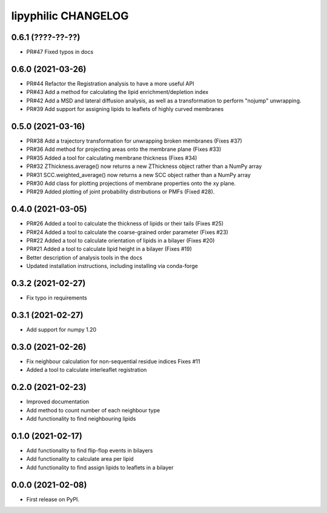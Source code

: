 lipyphilic CHANGELOG
====================

0.6.1 (????-??-??)
------------------
* PR#47 Fixed typos in docs 

0.6.0 (2021-03-26)
------------------
* PR#44 Refactor the Registration analysis to have a more useful API
* PR#43 Add a method for calculating the lipid enrichment/depletion index
* PR#42 Add a MSD and lateral diffusion analysis, as well as a transformation to perform "nojump" unwrapping.
* PR#39 Add support for assigning lipids to leaflets of highly curved membranes

0.5.0 (2021-03-16)
------------------
* PR#38 Add a trajectory transformation for unwrapping broken membranes (Fixes #37)
* PR#36 Add method for projecting areas onto the membrane plane (Fixes #33)
* PR#35 Added a tool for calculating membrane thickness (Fixes #34)
* PR#32 ZThickness.average() now returns a new ZThickness object rather than a NumPy array
* PR#31 SCC.weighted_average() now returns a new SCC object rather than a NumPy array
* PR#30 Add class for plotting projections of membrane properties onto the xy plane.
* PR#29 Added plotting of joint probability distributions or PMFs (Fixed #28).

0.4.0 (2021-03-05)
------------------

* PR#26 Added a tool to calculate the thickness of lipids or their tails (Fixes #25)
* PR#24 Added a tool to calculate the coarse-grained order parameter (Fixes #23)
* PR#22 Added a tool to calculate orientation of lipids in a bilayer (Fixes #20)
* PR#21 Added a tool to calculate lipid height in a bilayer (Fixes #19)
* Better description of analysis tools in the docs
* Updated installation instructions, including installing via conda-forge

0.3.2 (2021-02-27)
------------------

* Fix typo in requirements

0.3.1 (2021-02-27)
------------------

* Add support for numpy 1.20

0.3.0 (2021-02-26)
------------------

* Fix neighbour calculation for non-sequential residue indices
  Fixes #11
* Added a tool to calculate interleaflet registration

0.2.0 (2021-02-23)
------------------

* Improved documentation
* Add method to count number of each neighbour type
* Add functionality to find neighbouring lipids

0.1.0 (2021-02-17)
------------------

* Add functionality to find flip-flop events in bilayers
* Add functionality to calculate area per lipid
* Add functionality to find assign lipids to leaflets in a bilayer


0.0.0 (2021-02-08)
------------------

* First release on PyPI.
